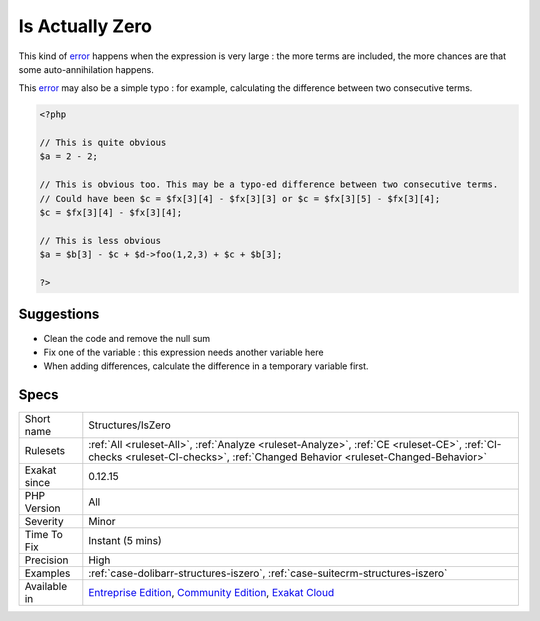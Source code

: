 .. _structures-iszero:

.. _is-actually-zero:

Is Actually Zero
++++++++++++++++

.. meta\:\:
	:description:
		Is Actually Zero: This addition actually may be simplified because one term is actually negated by another.
	:twitter:card: summary_large_image
	:twitter:site: @exakat
	:twitter:title: Is Actually Zero
	:twitter:description: Is Actually Zero: This addition actually may be simplified because one term is actually negated by another
	:twitter:creator: @exakat
	:twitter:image:src: https://www.exakat.io/wp-content/uploads/2020/06/logo-exakat.png
	:og:image: https://www.exakat.io/wp-content/uploads/2020/06/logo-exakat.png
	:og:title: Is Actually Zero
	:og:type: article
	:og:description: This addition actually may be simplified because one term is actually negated by another
	:og:url: https://php-tips.readthedocs.io/en/latest/tips/Structures/IsZero.html
	:og:locale: en
  This addition actually may be simplified because one term is actually negated by another. 

This kind of `error <https://www.php.net/error>`_ happens when the expression is very large : the more terms are included, the more chances are that some auto-annihilation happens. 

This `error <https://www.php.net/error>`_ may also be a simple typo : for example, calculating the difference between two consecutive terms.

.. code-block:: php
   
   <?php
   
   // This is quite obvious
   $a = 2 - 2;
   
   // This is obvious too. This may be a typo-ed difference between two consecutive terms. 
   // Could have been $c = $fx[3][4] - $fx[3][3] or $c = $fx[3][5] - $fx[3][4];
   $c = $fx[3][4] - $fx[3][4];
   
   // This is less obvious
   $a = $b[3] - $c + $d->foo(1,2,3) + $c + $b[3];
   
   ?>

Suggestions
___________

* Clean the code and remove the null sum
* Fix one of the variable : this expression needs another variable here
* When adding differences, calculate the difference in a temporary variable first.




Specs
_____

+--------------+-----------------------------------------------------------------------------------------------------------------------------------------------------------------------------------------+
| Short name   | Structures/IsZero                                                                                                                                                                       |
+--------------+-----------------------------------------------------------------------------------------------------------------------------------------------------------------------------------------+
| Rulesets     | :ref:`All <ruleset-All>`, :ref:`Analyze <ruleset-Analyze>`, :ref:`CE <ruleset-CE>`, :ref:`CI-checks <ruleset-CI-checks>`, :ref:`Changed Behavior <ruleset-Changed-Behavior>`            |
+--------------+-----------------------------------------------------------------------------------------------------------------------------------------------------------------------------------------+
| Exakat since | 0.12.15                                                                                                                                                                                 |
+--------------+-----------------------------------------------------------------------------------------------------------------------------------------------------------------------------------------+
| PHP Version  | All                                                                                                                                                                                     |
+--------------+-----------------------------------------------------------------------------------------------------------------------------------------------------------------------------------------+
| Severity     | Minor                                                                                                                                                                                   |
+--------------+-----------------------------------------------------------------------------------------------------------------------------------------------------------------------------------------+
| Time To Fix  | Instant (5 mins)                                                                                                                                                                        |
+--------------+-----------------------------------------------------------------------------------------------------------------------------------------------------------------------------------------+
| Precision    | High                                                                                                                                                                                    |
+--------------+-----------------------------------------------------------------------------------------------------------------------------------------------------------------------------------------+
| Examples     | :ref:`case-dolibarr-structures-iszero`, :ref:`case-suitecrm-structures-iszero`                                                                                                          |
+--------------+-----------------------------------------------------------------------------------------------------------------------------------------------------------------------------------------+
| Available in | `Entreprise Edition <https://www.exakat.io/entreprise-edition>`_, `Community Edition <https://www.exakat.io/community-edition>`_, `Exakat Cloud <https://www.exakat.io/exakat-cloud/>`_ |
+--------------+-----------------------------------------------------------------------------------------------------------------------------------------------------------------------------------------+


